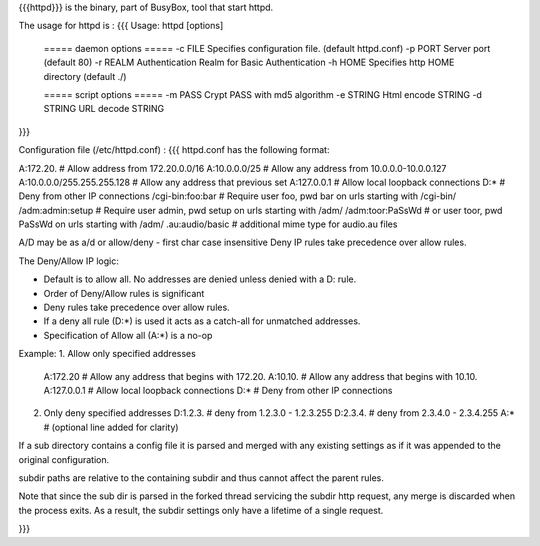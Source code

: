 {{{httpd}}} is the binary, part of BusyBox, tool that start httpd.

The usage for httpd is :
{{{
Usage: httpd [options]
        ===== daemon options =====
        -c FILE         Specifies configuration file. (default httpd.conf)
        -p PORT Server port (default 80)
        -r REALM        Authentication Realm for Basic Authentication
        -h HOME         Specifies http HOME directory (default ./)

        ===== script options =====
        -m PASS         Crypt PASS with md5 algorithm
        -e STRING       Html encode STRING
        -d STRING       URL decode STRING
}}}

Configuration file (/etc/httpd.conf) :
{{{
httpd.conf has the following format:

A:172.20.         # Allow address from 172.20.0.0/16
A:10.0.0.0/25     # Allow any address from 10.0.0.0-10.0.0.127
A:10.0.0.0/255.255.255.128  # Allow any address that previous set
A:127.0.0.1       # Allow local loopback connections
D:*               # Deny from other IP connections
/cgi-bin:foo:bar  # Require user foo, pwd bar on urls starting with /cgi-bin/
/adm:admin:setup  # Require user admin, pwd setup on urls starting with /adm/
/adm:toor:PaSsWd  # or user toor, pwd PaSsWd on urls starting with /adm/
.au:audio/basic   # additional mime type for audio.au files

A/D may be as a/d or allow/deny - first char case insensitive
Deny IP rules take precedence over allow rules.


The Deny/Allow IP logic:

- Default is to allow all.  No addresses are denied unless
  denied with a D: rule.
- Order of Deny/Allow rules is significant
- Deny rules take precedence over allow rules.
- If a deny all rule (D:*) is used it acts as a catch-all for unmatched
  addresses.
- Specification of Allow all (A:*) is a no-op

Example:
1. Allow only specified addresses
   A:172.20          # Allow any address that begins with 172.20.
   A:10.10.          # Allow any address that begins with 10.10.
   A:127.0.0.1       # Allow local loopback connections
   D:*               # Deny from other IP connections

2. Only deny specified addresses
   D:1.2.3.        # deny from 1.2.3.0 - 1.2.3.255
   D:2.3.4.        # deny from 2.3.4.0 - 2.3.4.255
   A:*             # (optional line added for clarity)

If a sub directory contains a config file it is parsed and merged with
any existing settings as if it was appended to the original configuration.

subdir paths are relative to the containing subdir and thus cannot
affect the parent rules.

Note that since the sub dir is parsed in the forked thread servicing the
subdir http request, any merge is discarded when the process exits.  As a
result, the subdir settings only have a lifetime of a single request.

}}}
